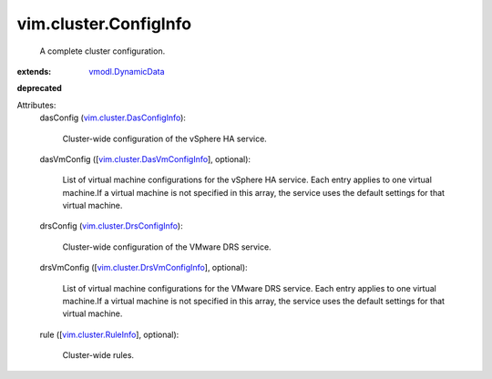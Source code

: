 .. _vmodl.DynamicData: ../../vmodl/DynamicData.rst

.. _vim.cluster.RuleInfo: ../../vim/cluster/RuleInfo.rst

.. _vim.cluster.DrsConfigInfo: ../../vim/cluster/DrsConfigInfo.rst

.. _vim.cluster.DasConfigInfo: ../../vim/cluster/DasConfigInfo.rst

.. _vim.cluster.DrsVmConfigInfo: ../../vim/cluster/DrsVmConfigInfo.rst

.. _vim.cluster.DasVmConfigInfo: ../../vim/cluster/DasVmConfigInfo.rst


vim.cluster.ConfigInfo
======================
  A complete cluster configuration.
:extends: vmodl.DynamicData_
**deprecated**


Attributes:
    dasConfig (`vim.cluster.DasConfigInfo`_):

       Cluster-wide configuration of the vSphere HA service.
    dasVmConfig ([`vim.cluster.DasVmConfigInfo`_], optional):

       List of virtual machine configurations for the vSphere HA service. Each entry applies to one virtual machine.If a virtual machine is not specified in this array, the service uses the default settings for that virtual machine.
    drsConfig (`vim.cluster.DrsConfigInfo`_):

       Cluster-wide configuration of the VMware DRS service.
    drsVmConfig ([`vim.cluster.DrsVmConfigInfo`_], optional):

       List of virtual machine configurations for the VMware DRS service. Each entry applies to one virtual machine.If a virtual machine is not specified in this array, the service uses the default settings for that virtual machine.
    rule ([`vim.cluster.RuleInfo`_], optional):

       Cluster-wide rules.
